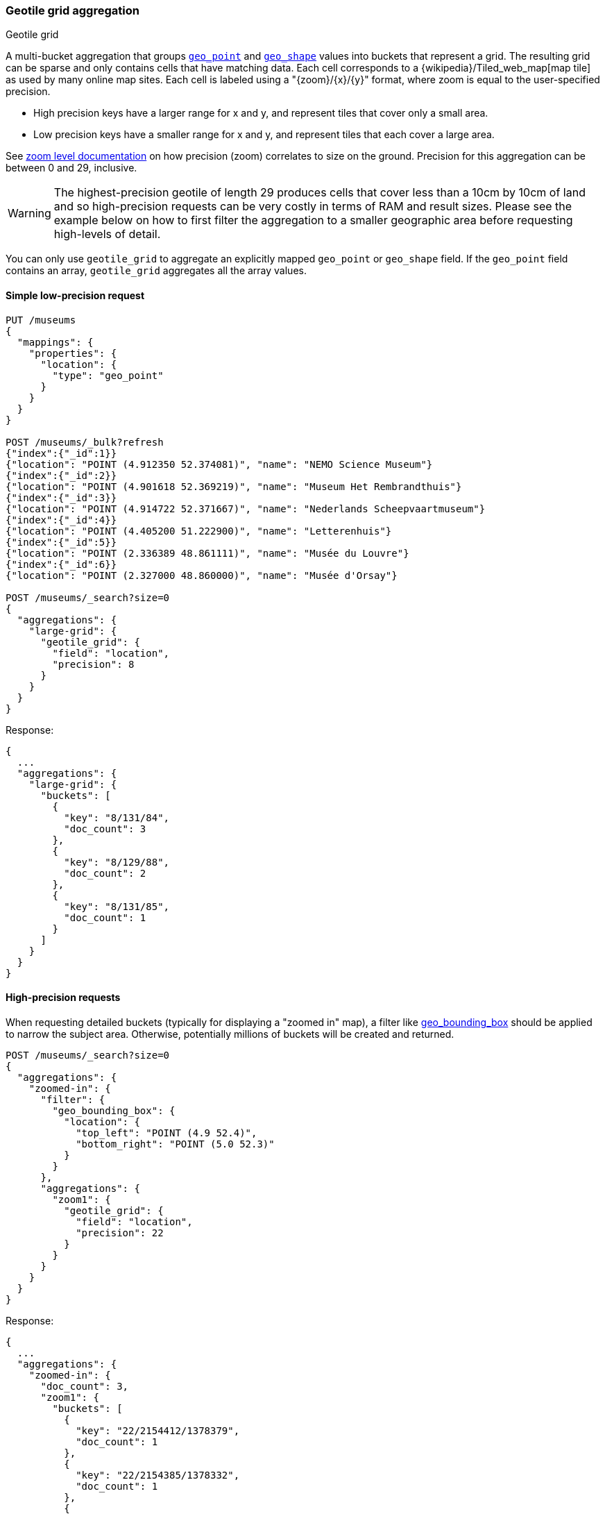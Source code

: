 [[search-aggregations-bucket-geotilegrid-aggregation]]
=== Geotile grid aggregation
++++
<titleabbrev>Geotile grid</titleabbrev>
++++

A multi-bucket aggregation that groups <<geo-point,`geo_point`>> and
<<geo-shape,`geo_shape`>> values into buckets that represent a grid.
The resulting grid can be sparse and only
contains cells that have matching data. Each cell corresponds to a
{wikipedia}/Tiled_web_map[map tile] as used by many online map
sites. Each cell is labeled using a "{zoom}/{x}/{y}" format, where zoom is equal
to the user-specified precision.

* High precision keys have a larger range for x and y, and represent tiles that
cover only a small area.
* Low precision keys have a smaller range for x and y, and represent tiles that
each cover a large area.

See https://wiki.openstreetmap.org/wiki/Zoom_levels[zoom level documentation]
on how precision (zoom) correlates to size on the ground. Precision for this
aggregation can be between 0 and 29, inclusive.

WARNING: The highest-precision geotile of length 29 produces cells that cover
less than a 10cm by 10cm of land and so high-precision requests can be very
costly in terms of RAM and result sizes. Please see the example below on how
to first filter the aggregation to a smaller geographic area before requesting
high-levels of detail.

You can only use `geotile_grid` to aggregate an explicitly mapped `geo_point` or
`geo_shape` field. If the `geo_point` field contains an array, `geotile_grid`
aggregates all the array values.


==== Simple low-precision request

[source,console,id=geotilegrid-aggregation-example]
--------------------------------------------------
PUT /museums
{
  "mappings": {
    "properties": {
      "location": {
        "type": "geo_point"
      }
    }
  }
}

POST /museums/_bulk?refresh
{"index":{"_id":1}}
{"location": "POINT (4.912350 52.374081)", "name": "NEMO Science Museum"}
{"index":{"_id":2}}
{"location": "POINT (4.901618 52.369219)", "name": "Museum Het Rembrandthuis"}
{"index":{"_id":3}}
{"location": "POINT (4.914722 52.371667)", "name": "Nederlands Scheepvaartmuseum"}
{"index":{"_id":4}}
{"location": "POINT (4.405200 51.222900)", "name": "Letterenhuis"}
{"index":{"_id":5}}
{"location": "POINT (2.336389 48.861111)", "name": "Musée du Louvre"}
{"index":{"_id":6}}
{"location": "POINT (2.327000 48.860000)", "name": "Musée d'Orsay"}

POST /museums/_search?size=0
{
  "aggregations": {
    "large-grid": {
      "geotile_grid": {
        "field": "location",
        "precision": 8
      }
    }
  }
}
--------------------------------------------------

Response:

[source,console-result]
--------------------------------------------------
{
  ...
  "aggregations": {
    "large-grid": {
      "buckets": [
        {
          "key": "8/131/84",
          "doc_count": 3
        },
        {
          "key": "8/129/88",
          "doc_count": 2
        },
        {
          "key": "8/131/85",
          "doc_count": 1
        }
      ]
    }
  }
}
--------------------------------------------------
// TESTRESPONSE[s/\.\.\./"took": $body.took,"_shards": $body._shards,"hits":$body.hits,"timed_out":false,/]

[[geotilegrid-high-precision]]
==== High-precision requests

When requesting detailed buckets (typically for displaying a "zoomed in" map),
a filter like <<query-dsl-geo-bounding-box-query,geo_bounding_box>> should be
applied to narrow the subject area. Otherwise, potentially millions of buckets
will be created and returned.

[source,console,id=geotilegrid-high-precision-ex]
--------------------------------------------------
POST /museums/_search?size=0
{
  "aggregations": {
    "zoomed-in": {
      "filter": {
        "geo_bounding_box": {
          "location": {
            "top_left": "POINT (4.9 52.4)",
            "bottom_right": "POINT (5.0 52.3)"
          }
        }
      },
      "aggregations": {
        "zoom1": {
          "geotile_grid": {
            "field": "location",
            "precision": 22
          }
        }
      }
    }
  }
}
--------------------------------------------------
// TEST[continued]

Response:

[source,console-result]
--------------------------------------------------
{
  ...
  "aggregations": {
    "zoomed-in": {
      "doc_count": 3,
      "zoom1": {
        "buckets": [
          {
            "key": "22/2154412/1378379",
            "doc_count": 1
          },
          {
            "key": "22/2154385/1378332",
            "doc_count": 1
          },
          {
            "key": "22/2154259/1378425",
            "doc_count": 1
          }
        ]
      }
    }
  }
}
--------------------------------------------------
// TESTRESPONSE[s/\.\.\./"took": $body.took,"_shards": $body._shards,"hits":$body.hits,"timed_out":false,/]

[[geotilegrid-addtl-bounding-box-filtering]]
==== Requests with additional bounding box filtering

The `geotile_grid` aggregation supports an optional `bounds` parameter
that restricts the cells considered to those that intersect the
provided bounds. The `bounds` parameter accepts the same
<<query-dsl-geo-bounding-box-query-accepted-formats,bounding box formats>>
as the geo-bounding box query. This bounding box can be used with or
without an additional `geo_bounding_box` query for filtering the points prior to aggregating.
It is an independent bounding box that can intersect with, be equal to, or be disjoint
to any additional `geo_bounding_box` queries defined in the context of the aggregation.

[source,console,id=geotilegrid-aggregation-with-bounds]
--------------------------------------------------
POST /museums/_search?size=0
{
  "aggregations": {
    "tiles-in-bounds": {
      "geotile_grid": {
        "field": "location",
        "precision": 22,
        "bounds": {
          "top_left": "POINT (4.9 52.4)",
          "bottom_right": "POINT (5.0 52.3)"
        }
      }
    }
  }
}
--------------------------------------------------
// TEST[continued]

Response:

[source,console-result]
--------------------------------------------------
{
  ...
  "aggregations": {
    "tiles-in-bounds": {
      "buckets": [
        {
          "key": "22/2154412/1378379",
          "doc_count": 1
        },
        {
          "key": "22/2154385/1378332",
          "doc_count": 1
        },
        {
          "key": "22/2154259/1378425",
          "doc_count": 1
        }
      ]
    }
  }
}
--------------------------------------------------
// TESTRESPONSE[s/\.\.\./"took": $body.took,"_shards": $body._shards,"hits":$body.hits,"timed_out":false,/]

[discrete]
[role="xpack"]
[[geotilegrid-aggregating-geo-shape]]
==== Aggregating `geo_shape` fields

Aggregating on <<geo-shape>> fields works almost as it does for points, except that a single
shape can be counted for in multiple tiles. A shape will contribute to the count of matching values
if any part of its shape intersects with that tile. Below is an image that demonstrates this:


image:images/spatial/geoshape_grid.png[]

==== Options

[horizontal]
field::
(Required, string) Field containing indexed geo-point or geo-shape values.
Must be explicitly mapped as a <<geo-point,`geo_point`>> or a <<geo-shape,`geo_shape`>> field.
If the field contains an array, `geotile_grid` aggregates all array values.

precision::
(Optional, integer) Integer zoom of the key used to define cells/buckets in
the results. Defaults to `7`. Values outside of [`0`,`29`] will be rejected.

bounds::
(Optional, object) Bounding box used to filter the geo-points or geo-shapes in each bucket.
Accepts the same bounding box formats as the
<<query-dsl-geo-bounding-box-query-accepted-formats,geo-bounding box query>>.

size::
(Optional, integer) Maximum number of buckets to return. Defaults to 10,000.
When results are trimmed, buckets are prioritized based on the volume of
documents they contain.

shard_size::
(Optional, integer) Number of buckets returned from each shard. Defaults to
`max(10,(size x number-of-shards))` to allow for a more accurate count of the
top cells in the final result. Since each shard could have a different top result order,
using a larger number here reduces the risk of inaccurate counts, but incurs a performance cost.

